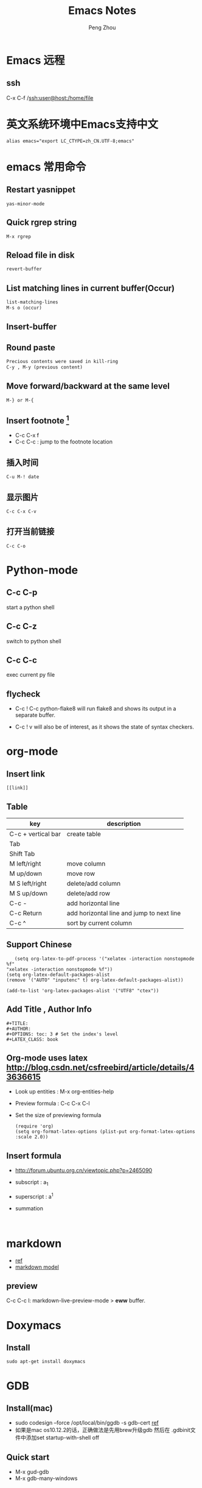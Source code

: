 #+TITLE: Emacs Notes
#+AUTHOR: Peng Zhou

* Emacs 远程
** ssh
   C-x C-f /ssh:user@host:/home/file

* 英文系统环境中Emacs支持中文
  #+BEGIN_EXAMPLE
  alias emacs="export LC_CTYPE=zh_CN.UTF-8;emacs"
  #+END_EXAMPLE

* emacs 常用命令
  
** Restart yasnippet
   #+BEGIN_EXAMPLE
   yas-minor-mode
   #+END_EXAMPLE

** Quick rgrep string
   #+BEGIN_EXAMPLE
   M-x rgrep
   #+END_EXAMPLE
** Reload file in disk
   #+BEGIN_SRC lisp
   revert-buffer
   #+END_SRC

** List matching lines in current buffer(Occur)
   #+BEGIN_SRC lisp
   list-matching-lines
   M-s o (occur)
   #+END_SRC
** Insert-buffer

** Round paste
#+BEGIN_SRC lisp
Precious contents were saved in kill-ring
C-y , M-y (previous content)
#+END_SRC
** Move forward/backward at the same level
     #+BEGIN_SRC 
     M-} or M-{
     #+END_SRC

** Insert footnote [fn:1]
   - C-c C-x f
   - C-c C-c : jump to the footnote location
** 插入时间
#+BEGIN_SRC 
C-u M-! date
#+END_SRC
** 显示图片
#+BEGIN_SRC 
C-c C-x C-v
#+END_SRC
** 打开当前链接
#+BEGIN_SRC 
C-c C-o
#+END_SRC
* Python-mode
** C-c C-p
   start a python shell
** C-c C-z
   switch to python shell
** C-c C-c
   exec current py file
** flycheck

   - C-c ! C-c python-flake8 
     will run flake8 and shows its output in a separate buffer.

   - C-c ! v 
     will also be of interest, as it shows the state of syntax checkers.

* org-mode

** Insert link
   #+BEGIN_EXAMPLE
   [[link]]
   #+END_EXAMPLE
** Table

   |--------------------+-------------------------------------------|
   | key                | description                               |
   |--------------------+-------------------------------------------|
   | C-c + vertical bar | create table                              |
   | Tab                |                                           |
   | Shift Tab          |                                           |
   | M left/right       | move column                               |
   | M up/down          | move row                                  |
   | M S left/right     | delete/add column                         |
   | M S up/down        | delete/add row                            |
   | C-c -              | add horizontal line                       |
   |--------------------+-------------------------------------------|
   | C-c Return         | add horizontal line and jump to next line |
   |--------------------+-------------------------------------------|
   | C-c ^              | sort by current column                    |
   |--------------------+-------------------------------------------|
   
** Support Chinese
   #+BEGIN_EXAMPLE
   (setq org-latex-to-pdf-process '("xelatex -interaction nonstopmode %f"
"xelatex -interaction nonstopmode %f"))
(setq org-latex-default-packages-alist
(remove '("AUTO" "inputenc" t) org-latex-default-packages-alist))
   
(add-to-list 'org-latex-packages-alist '("UTF8" "ctex"))
   #+END_EXAMPLE
** Add Title , Author Info

   #+BEGIN_EXAMPLE
   #+TITLE:
   #+AUTHOR:
   #+OPTIONS: toc: 3 # Set the index's level
   #+LATEX_CLASS: book
   #+END_EXAMPLE

** Org-mode uses latex [[http://blog.csdn.net/csfreebird/article/details/43636615]]

   - Look up entities : M-x org-entities-help
   - Preview formula : C-c C-x C-l
   - Set the size of previewing formula
     #+BEGIN_SRC 
     (require 'org)  
     (setq org-format-latex-options (plist-put org-format-latex-options :scale 2.0))  
     #+END_SRC

** Insert formula
   - [[http://forum.ubuntu.org.cn/viewtopic.php?p=2465090]]
   - subscript : a_{1}
   - superscript : a^{1}
   - summation
     #+BEGIN_SRC 
     
     #+END_SRC
* markdown
  - [[http://wiki.dreamrunner.org/public_html/Emacs/markdown.html][ref]]
  - [[http://jblevins.org/projects/markdown-mode/][markdown model]]

** preview
   C-c C-c l: markdown-live-preview-mode > *eww* buffer.

* Doxymacs
** Install
   #+BEGIN_EXAMPLE
   sudo apt-get install doxymacs
   #+END_EXAMPLE
* GDB
** Install(mac)
   - sudo codesign --force /opt/local/bin/ggdb -s gdb-cert [[http://blog.csdn.net/cairo123/article/details/52054280][ref]]
   - 如果是mac os10.12.2的话，正确做法是先用brew升级gdb 然后在
     .gdbinit文件中添加set startup-with-shell off

** Quick start
   - M-x gud-gdb
   - M-x gdb-many-windows
   
** Save breakpoints
   - set breakpoints pending on 
     * set breakpoints on future shared libraries : default[on]
   - save breakpoints [filename]
   - source filename

** Examine memory
   - x/nfu addr
     * n : the repeat count
     * f : format, s(string), x(hex), u(unsigned int)
     * u : unit size, b(byte), h(halfwords), w(words, 4byte), g(gaint words, 8byte)

** Temporary breakpoints
   - tbreak line

** Set scheduler-locking
   - set scheduler-locking off : 所有线程都执行
   - set scheduler-locking on : 只有当前线程执行
   - set scheduler-locking step : 
* Cuda-gdb
** Cuda thread
   - 列出当前活跃的GPU线程
     
** Cuda kernel
   - 列出当前活跃的GPU核
** Info cuda devices     
** Info cuda kernels
** Info stack
** Macro
   - gcc -gdwarf-2 -g3 file
   - info macro name
   - macro expand expression
** Set args
** Compile
   - nvcc -g -G file.cu
     -g : 将CPU代码编译为可调试版本
     -G : 将GPU代码编译为可调试版本
     
** Layout
   - layout src
   - layout asm
   - layout split
     
** Winheight
   - win src + 5
   - win src - 4
     
** Update
   - 重新定位到当前代码行

* YCMD
  [[https://github.com/Valloric/ycmd][ycmd]]
  #+BEGIN_SRC sh
  git clone ...
  git submodule update --init --recursive
  #+END_SRC

* GTD
 [[http://blog.csdn.net/lishuo_os_ds/article/details/8069484][GTD(getting things down)]]
** Refile finished task
#+BEGIN_SRC lisp
C-c C-w
#+END_SRC

* reference 
* Footnotes

[fn:1] https://my.oschina.net/klauszl/blog/261701

* Ubuntu
** 用户
*** 新建用户   
   - naive
     adduser name

   - useradd
     * sudo useradd -d /home/dir name
     * sudo passwd name
     * sudo vim /etc/passwd

   - 改变用户所属的用户和组
     * sudo chown -R user:group file #递归修改
     * sudo chown user file
     * sudo chgrp group file
       
   - 容许用户使用 sudo 命令
     * chmod u+w /etc/sudoers
     * 在 root ALL=(ALL) ALL 下面添加
       user-name ALL=(ALL) ALL (允许用户执行sudo命令,需要输入密码)
     * chmod u-w /etc/sudoers

   - 设置 root 用户密码
     * sudo passwd root

   - 切换用户
     * su root
*** 删除用户
    sudo userdel -r user-name

** 动态链接库
   - 修改 LD_LIBRARY_PATH
     export LD_LIBRARY_PATH="/home/lib:$LD_LIBRARY_PATH"

   - /etc/ld.so.conf
     注意 前面不要加 include
** anaconda3
   - .condarc
     #+BEGIN_EXAMPLE
      channels: 
      - https://mirrors.tuna.tsinghua.edu.cn/anaconda/pkgs/free/ 
      
      show_channel_urls: yes     
     #+END_EXAMPLE
** Cuda
   - Nvidia 驱动 [[http://blog.csdn.net/tianrolin/article/details/52830422][ref]]
     * tty1
       sudo service lightdm stop
       sudo ./NVIDIA.run
       sudo service lightdm start
   - 安装cuda
       
** gcc  g++ 版本管理
   - 安装不同版本 (gcc-4.9, gcc-5)
     sudo apt-get install gcc-4.9 g++-4.9

   - 设置默认版本
     sudo update-alternatives --install /usr/bin/gcc gcc /usr/bin/gcc-4.8 70 --slave /usr/bin/g++ g++ /usr/bin/g++-4.8
     sudo update-alternatives --install /usr/bin/gcc gcc /usr/bin/gcc-4.9 60 --slave /usr/bin/g++ g++ /usr/bin/g++-4.9
     sudo update-alternatives --install /usr/bin/gcc gcc /usr/bin/gcc-5 50 --slave /usr/bin/g++ g++ /usr/bin/g++-5

   - 查看不同版本
     sudo update-alternatives --query gcc

   - 不同版本切换
     sudo update-alternatives --config gcc

** Teamviewer
   - 重启服务
   #+BEGIN_EXAMPLE
   sudo teamviewer daemon stop
   sudo teamviewer daemon start  
   #+END_EXAMPLE
   
** Install and uninstall packages
   - apt-cache pkgnames | grep name
   - sudo apt autoremove <Package name>

** 重新安装 Unity
   #+BEGIN_EXAMPLE
   sudo apt-get install ubuntu-desktop
   sudo apt-get install unity
   sudo apt-get install unity-common
   sudo apt-get install unity-lens*
   sudo apt-get install unity-services
   sudo apt-get install unity-asset-pool
   #+END_EXAMPLE
   - 更新ubuntu及组件
     sudo apt-get update
     sudo apt-get upgrade

   - 移除所有无效的包和缓存
     sudo apt-get autoremove
     sudo apt-get autoclean

** 设置桌面环境
   - installed env
     /usr/share/xsessions/
   - modified file
     /usr/share/lightdm/lightdm.conf.d/50-ubuntu.conf

** SSH
   - 开启 ssh
     sudo apt-get install openssh-server
     sudo service ssh start

   - Use ssh
     ssh usr@ip

   - Does ssh start?
     sudo ps -e |grep ssh
** VNC
   - vnc
     apt-get install vnc4server
     vncserver

   - xstartup
     - xfce4
       apt-get install gnome-core xfce4 firefox nano
       #+BEGIN_EXAMPLE
        #!/bin/sh
        
        # Uncomment the following two lines for normal desktop:
        unset SESSION_MANAGER
        unset DBUS_SESSION_BUS_ADDRESS
        # exec /etc/X11/xinit/xinitrc
        startxfce4 &
        [ -x /etc/vnc/xstartup ] && exec /etc/vnc/xstartup
        [ -r $HOME/.Xresources ] && xrdb $HOME/.Xresources
        xsetroot -solid grey
        #vncconfig -iconic &
        #x-terminal-emulator -geometry 80x24+10+10 -ls -title "$VNCDESKTOP Desktop" &
        #x-window-manager &
       #+END_EXAMPLE

     - gnome
       sudo apt-get install gnome-panel gnome-settings-daemon metacity nautilus gnome-terminal
       #+BEGIN_EXAMPLE
        #!/bin/sh
        
        export XKL_XMODMAP_DISABLE=1
        unset SESSION_MANAGER
        unset DBUS_SESSION_BUS_ADDRESS
        
        gnome-panel &
        gnome-settings-daemon &
        metacity &
        nautilus &
        gnome-terminal &
        vncconfig &       
       #+END_EXAMPLE

   - restart
     vncserver -kill :1
     vncserver -geometry 1280×800 :1

   - auto reboot
     crontab -e
     Add @reboot /usr/bin/vncserver :1 to the bottom of the file

** VPN
   - PPTP
     连接失败: kill -9 pptp 

   - L2tp
     #+BEGIN_EXAMPLE
     sudo service xl2tpd stop
     sudo update-rc.d xl2tpd disable
     #+END_EXAMPLE
** 查看内存
   - sudo dmidecode -t memory
     使用 -t 来限定关键字
     bios, system, baseboard, chassis, processor, memory, cache, connector, slot
** 防火墙
   - ufw
     /etc/default/ufw
   - 重启防火墙
     sudo ufw disable
     sudo ufw enable
** 重启网络
   sudo service network-manager restart
   
** ipv6
   - file : /etc/network/interfaces
     #+BEGIN_EXAMPLE
     auto lo
     iface lo inet loopback
     auto eth0
     iface eth0 inet6 static
     address 2001:da8:2:10d::2
     netmask 64
     up route -A inet6 add default gw 2001:da8:2:10d::1 dev $IFACE
     dns-nameservers 8.8.8.8
     dns-nameservers 8.8.4.4
     dns-nameservers 2001:da8:8000:1:202:120:2:100
     dns-nameservers 2001:da8:8000:1:202:120:2:101
     #+END_EXAMPLE

* Soft Install

** dlib
   cd build
   cmake .. -DDLIB_USE_CUDA=1 -DUSE_AVX_INSTRUCTIONS=1; cmake --build .
   cd ..
   python3 setup.py install --yes USE_AVX_INSTRUCTIONS --yes DLIB_USE_CUDA

** caffe
   - 先把 python 相关的部分注释
     make all

   - 再编译 pycaffe
     make pycaffe
     注意查看 _caffe.so 链接的 libboost_python.so 版本
     

** boost
   - Prepare
     ./bootstrap.sh --help
     ./bootstrap.sh --show-libraries

   - Build
     #+BEGIN_EXAMPLE
     ./bootstrap.sh --with-libraries=all \
         --with-python=/home/shhs/anaconda3/bin/python3 \
         --prefix=/home/shhs/env/boost_1_64_g++5
     
     #+END_EXAMPLE
     # If cann't find pyconfig.h, then cp anaconda3/include/python3.5m python3.5
     ./b2 --with-python --buildid=3
     sudo ./b2 install

   - build with python2.7
     ./bootstrap.sh --with-libraries=python \
         --with-python=/home/shhs/anaconda2/bin/python2.7 \
         --prefix=/home/shhs/env/boost_python2.7
     
     ./b2 --with-python --buildid=2

** OpenFace
   - opencv-3.2.0
     #+BEGIN_EXAMPLE
       mkdir build 
       cd build
       cmake \
             -D CMAKE_CXX_COMPILER=clang++-3.7 \
             -D CMAKE_CXX_FLAGS="-std=c++11 -stdlib=libc++ -I/usr/include/libcxxabi" \
             -D CMAKE_EXE_LINKER_FLAGS="-std=c++11 -stdlib=libc++ -lc++abi" \
             -D CMAKE_BUILD_TYPE=RELEASE \
             -D CMAKE_INSTALL_PREFIX=/home/shhs/env/opencv3_2_openface \
             -D OPENCV_EXTRA_MODULES_PATH=/home/shhs/usr/soft/opencv_contrib/modules \
             -D BUILD_TIFF=ON \
             -D WITH_V4L=ON \
             -D WITH_GTK=ON \
             -D BUILD_opencv_dnn=OFF \
             -D BUILD_PYTHON_SUPPORT=OFF \
             -D BUILD_EXAMPLES=OFF \
             -D WITH_TBB=ON ..

cmake \
      -D CMAKE_CXX_COMPILER=clang++-3.7 \
      -D CMAKE_CXX_FLAGS="-std=c++11 -stdlib=libc++ -I/usr/include/libcxxabi" \
      -D CMAKE_EXE_LINKER_FLAGS="-std=c++11 -stdlib=libc++ -lc++abi" \



cmake \
      -D CMAKE_CXX_STANDARD=11 \
      -D CMAKE_CXX_FLAGS="-std=c++11" \
      -D CMAKE_EXE_LINKER_FLAGS="-std=c++11" \
      -D CMAKE_BUILD_TYPE=Release \
      -D CMAKE_INSTALL_PREFIX=/home/shhs/env/opencv3_2_openface \
      -D WITH_CUDA=OFF \
      -D BUILD_NEW_PYTHON_SUPPORT=OFF \
      -D BUILD_EXAMPLES=OFF \
      -D OPENCV_EXTRA_MODULES_PATH=/home/shhs/usr/soft/opencv_contrib/modules \
      -D BUILD_TIFF=ON \
      -D WITH_V4L=ON \
      -D WITH_GTK=ON \
      -D WITH_TBB=ON \
      -DBUILD_opencv_dnn=OFF \
      -DBUILD_opencv_matlab=OFF \
      -DBUILD_opencv_hdf5=OFF \
      ..

      -D PYTHON_EXECUTABLE=/home/shhs/anaconda3/bin/python3.5 \
      -D PYTHON3_INCLUDE_DIR=/home/shhs/anaconda3/include/python3.5m \
      -D PYTHON3_LIBRARY=/home/shhs/anaconda3/lib/libpython3.5m.so \
      -D PYTHON3_PACKAGES_PATH=/home/shhs/anaconda3/lib/python3.5/site-packages \

     #+END_EXAMPLE

   sudo apt-get install git libgtk2.0-dev pkg-config libavcodec-dev libavformat-dev libswscale-dev
   sudo apt-get install libtbb2 libtbb-dev libjpeg-dev libpng-dev libtiff-dev libjasper-dev libdc1394-22-dev checkinstall
   sudo apt-get install liblapacke-dev checkinstall

   cmake -D CMAKE_CXX_COMPILER=clang++-3.7 -D CMAKE_CXX_FLAGS="-std=c++11 -stdlib=libc++ -I/usr/include/libcxxabi" -D CMAKE_EXE_LINKER_FLAGS="-std=c++11 -stdlib=libc++ -lc++abi" -D CMAKE_BUILD_TYPE=RELEASE ..

* CMake
  - Info message
    message( STATUS|FATAL_ERROR “message” )

  - Build lib
    add_library(lib SHARED ${src_files})

  - Exe link lib
    #+BEGIN_EXAMPLE
    include_directories(${OpenCV_INCLUDE_DIRS} build)
    link_directories(build .)
    list(APPEND fa_required_libs ${OpenCV_LIBS} seeta_facedet_lib)
    add_executable(fa_align_test src/test/face_alignment_test.cpp)
    target_link_libraries(fa_align_test ${fa_required_libs})
    #+END_EXAMPLE

  - Move lib file into directed path
    #+BEGIN_EXAMPLE
    set(LIBRARY_OUTPUT_PATH "${PROJECT_BINARY_DIR}/lib")
    #+END_EXAMPLE
    * LIBRARY_OUTPUT_PATH : 库输出路径
    * PROJECT_BINARY_DIR : cmake 执行路径

  - List all files in a dir
    aux_source_directory(dir var_list)
    file(GLOB INCLUDE_LIST ./include/*.h)

  - make install

    * Example
      #+BEGIN_EXAMPLE
      install(DIRECTORY include/ DESTINATION include/FaceDetection)
      install(TARGETS seeta_facedet_lib LIBRARY DESTINATION lib
        PERMISSIONS WORLD_EXECUTE OWNER_EXECUTE OWNER_WRITE OWNER_READ)
      #+END_EXAMPLE
    
    * install(DIRECTORY dirs... DESTINATION <dir>)
      install(DIRECTORY src/ DESTINATION include/myproj
        FILES_MATCHING PATTERN "*.h"

    * install(<FILES|PROGRAMS> files... DESTINATION <dir>)
    * install(TARGETS myExe mySharedLib myStaticLib
        RUNTIME DESTINATION bin
        LIBRARY DESTINATION lib
        ARCHIVE DESTINATION lib/static)
    * install(TARGETS mySharedLib DESTINATION /some/full/path)

  - build type
    #+BEGIN_EXAMPLE
    set(CMAKE_BUILD_TYPE "Release")
    set(CMAKE_CXX_FLAGS_DEBUG "${CMAKE_CXX_FLAGS} -std=c++11 -O2 -g -ggdb")
    set(CMAKE_CXX_FLAGS_RELEASE "${CMAKE_CXX_FLAGS} -std=c++11 -O2")

    #+END_EXAMPLE

  - 子文件夹
    #+BEGIN_EXAMPLE
    add_subdirectory("./SeetaFaceEngine/FaceDetection")
    #+END_EXAMPLE

  - make test
    #+BEGIN_EXAMPLE
     enable_testing ()
     foreach (f ${SRC_LIST})
       string(REGEX REPLACE "[.]cpp" ".bin" BIN ${f})
       add_executable(${BIN} ${f})
       target_link_libraries(${BIN} viplnet ${OpenCV_LIBS} ${det_align_lib})
       add_test(test_name ${BIN} args)
     endforeach ()
    #+END_EXAMPLE

